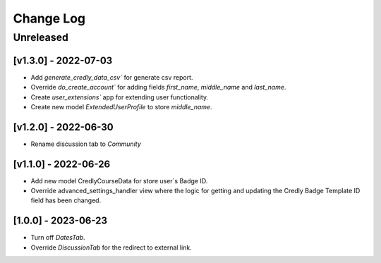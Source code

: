 Change Log
==========

..
   All enhancements and patches to nasa_edx_extensions will be documented
   in this file.  It adheres to the structure of http://keepachangelog.com/ ,
   but in reStructuredText instead of Markdown (for ease of incorporation into
   Sphinx documentation and the PyPI description).

   This project adheres to Semantic Versioning (http://semver.org/).
.. There should always be an "Unreleased" section for changes pending release.
Unreleased
----------

[v1.3.0] - 2022-07-03
~~~~~~~~~~~~~~~~~~~~~
* Add `generate_credly_data_csv`` for generate csv report.
* Override `do_create_account`` for adding
  fields `first_name`, `middle_name` and `last_name`.
* Create `user_extensions`` app for extending user functionality.
* Create new model `ExtendedUserProfile` to store `middle_name`.

[v1.2.0] - 2022-06-30
~~~~~~~~~~~~~~~~~~~~~
* Rename discussion tab to `Community`

[v1.1.0] - 2022-06-26
~~~~~~~~~~~~~~~~~~~~~
* Add new model CredlyCourseData for store user`s Badge ID.
* Override advanced_settings_handler view
  where the logic for getting and updating the Credly Badge Template ID field
  has been changed.

[1.0.0] - 2023-06-23
~~~~~~~~~~~~~~~~~~~~~~~~~~~~~~~~~~~~~~~~~~~~~~~~
* Turn off `DatesTab`.
* Override `DiscussionTab` for the redirect to external link.
